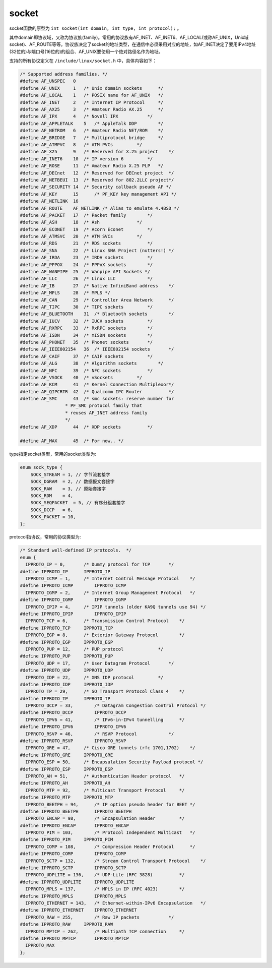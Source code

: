socket
========================================
socket函数的原型为 ``int socket(int domain, int type, int protocol);`` 。

其中domain即协议域，又称为协议族(family)。常用的协议族有AF_INET、AF_INET6、AF_LOCAL(或称AF_UNIX，Unix域socket)、AF_ROUTE等等。协议族决定了socket的地址类型，在通信中必须采用对应的地址，如AF_INET决定了要用IPv4地址(32位的)与端口号(16位的)的组合、AF_UNIX要使用一个绝对路径名作为地址。

支持的所有协议定义在 ``/include/linux/socket.h`` 中，具体内容如下：

.. code-block:: c

    /* Supported address families. */
    #define AF_UNSPEC   0
    #define AF_UNIX     1   /* Unix domain sockets      */
    #define AF_LOCAL    1   /* POSIX name for AF_UNIX   */
    #define AF_INET     2   /* Internet IP Protocol     */
    #define AF_AX25     3   /* Amateur Radio AX.25      */
    #define AF_IPX      4   /* Novell IPX           */
    #define AF_APPLETALK    5   /* AppleTalk DDP        */
    #define AF_NETROM   6   /* Amateur Radio NET/ROM    */
    #define AF_BRIDGE   7   /* Multiprotocol bridge     */
    #define AF_ATMPVC   8   /* ATM PVCs         */
    #define AF_X25      9   /* Reserved for X.25 project    */
    #define AF_INET6    10  /* IP version 6         */
    #define AF_ROSE     11  /* Amateur Radio X.25 PLP   */
    #define AF_DECnet   12  /* Reserved for DECnet project  */
    #define AF_NETBEUI  13  /* Reserved for 802.2LLC project*/
    #define AF_SECURITY 14  /* Security callback pseudo AF */
    #define AF_KEY      15      /* PF_KEY key management API */
    #define AF_NETLINK  16
    #define AF_ROUTE    AF_NETLINK /* Alias to emulate 4.4BSD */
    #define AF_PACKET   17  /* Packet family        */
    #define AF_ASH      18  /* Ash              */
    #define AF_ECONET   19  /* Acorn Econet         */
    #define AF_ATMSVC   20  /* ATM SVCs         */
    #define AF_RDS      21  /* RDS sockets          */
    #define AF_SNA      22  /* Linux SNA Project (nutters!) */
    #define AF_IRDA     23  /* IRDA sockets         */
    #define AF_PPPOX    24  /* PPPoX sockets        */
    #define AF_WANPIPE  25  /* Wanpipe API Sockets */
    #define AF_LLC      26  /* Linux LLC            */
    #define AF_IB       27  /* Native InfiniBand address    */
    #define AF_MPLS     28  /* MPLS */
    #define AF_CAN      29  /* Controller Area Network      */
    #define AF_TIPC     30  /* TIPC sockets         */
    #define AF_BLUETOOTH    31  /* Bluetooth sockets        */
    #define AF_IUCV     32  /* IUCV sockets         */
    #define AF_RXRPC    33  /* RxRPC sockets        */
    #define AF_ISDN     34  /* mISDN sockets        */
    #define AF_PHONET   35  /* Phonet sockets       */
    #define AF_IEEE802154   36  /* IEEE802154 sockets       */
    #define AF_CAIF     37  /* CAIF sockets         */
    #define AF_ALG      38  /* Algorithm sockets        */
    #define AF_NFC      39  /* NFC sockets          */
    #define AF_VSOCK    40  /* vSockets         */
    #define AF_KCM      41  /* Kernel Connection Multiplexor*/
    #define AF_QIPCRTR  42  /* Qualcomm IPC Router          */
    #define AF_SMC      43  /* smc sockets: reserve number for
                     * PF_SMC protocol family that
                     * reuses AF_INET address family
                     */
    #define AF_XDP      44  /* XDP sockets          */

    #define AF_MAX      45  /* For now.. */


type指定socket类型，常用的socket类型为:

.. code-block:: c

    enum sock_type {
        SOCK_STREAM = 1, // 字节流套接字
        SOCK_DGRAM  = 2, // 数据报文套接字
        SOCK_RAW    = 3, // 原始套接字
        SOCK_RDM    = 4,
        SOCK_SEQPACKET  = 5, // 有序分组套接字
        SOCK_DCCP   = 6,
        SOCK_PACKET = 10,
    };

protocol指协议，常用的协议类型为:

.. code-block:: c

    /* Standard well-defined IP protocols.  */
    enum {
      IPPROTO_IP = 0,       /* Dummy protocol for TCP       */
    #define IPPROTO_IP      IPPROTO_IP
      IPPROTO_ICMP = 1,     /* Internet Control Message Protocol    */
    #define IPPROTO_ICMP        IPPROTO_ICMP
      IPPROTO_IGMP = 2,     /* Internet Group Management Protocol   */
    #define IPPROTO_IGMP        IPPROTO_IGMP
      IPPROTO_IPIP = 4,     /* IPIP tunnels (older KA9Q tunnels use 94) */
    #define IPPROTO_IPIP        IPPROTO_IPIP
      IPPROTO_TCP = 6,      /* Transmission Control Protocol    */
    #define IPPROTO_TCP     IPPROTO_TCP
      IPPROTO_EGP = 8,      /* Exterior Gateway Protocol        */
    #define IPPROTO_EGP     IPPROTO_EGP
      IPPROTO_PUP = 12,     /* PUP protocol             */
    #define IPPROTO_PUP     IPPROTO_PUP
      IPPROTO_UDP = 17,     /* User Datagram Protocol       */
    #define IPPROTO_UDP     IPPROTO_UDP
      IPPROTO_IDP = 22,     /* XNS IDP protocol         */
    #define IPPROTO_IDP     IPPROTO_IDP
      IPPROTO_TP = 29,      /* SO Transport Protocol Class 4    */
    #define IPPROTO_TP      IPPROTO_TP
      IPPROTO_DCCP = 33,        /* Datagram Congestion Control Protocol */
    #define IPPROTO_DCCP        IPPROTO_DCCP
      IPPROTO_IPV6 = 41,        /* IPv6-in-IPv4 tunnelling      */
    #define IPPROTO_IPV6        IPPROTO_IPV6
      IPPROTO_RSVP = 46,        /* RSVP Protocol            */
    #define IPPROTO_RSVP        IPPROTO_RSVP
      IPPROTO_GRE = 47,     /* Cisco GRE tunnels (rfc 1701,1702)    */
    #define IPPROTO_GRE     IPPROTO_GRE
      IPPROTO_ESP = 50,     /* Encapsulation Security Payload protocol */
    #define IPPROTO_ESP     IPPROTO_ESP
      IPPROTO_AH = 51,      /* Authentication Header protocol   */
    #define IPPROTO_AH      IPPROTO_AH
      IPPROTO_MTP = 92,     /* Multicast Transport Protocol     */
    #define IPPROTO_MTP     IPPROTO_MTP
      IPPROTO_BEETPH = 94,      /* IP option pseudo header for BEET */
    #define IPPROTO_BEETPH      IPPROTO_BEETPH
      IPPROTO_ENCAP = 98,       /* Encapsulation Header         */
    #define IPPROTO_ENCAP       IPPROTO_ENCAP
      IPPROTO_PIM = 103,        /* Protocol Independent Multicast   */
    #define IPPROTO_PIM     IPPROTO_PIM
      IPPROTO_COMP = 108,       /* Compression Header Protocol      */
    #define IPPROTO_COMP        IPPROTO_COMP
      IPPROTO_SCTP = 132,       /* Stream Control Transport Protocol    */
    #define IPPROTO_SCTP        IPPROTO_SCTP
      IPPROTO_UDPLITE = 136,    /* UDP-Lite (RFC 3828)          */
    #define IPPROTO_UDPLITE     IPPROTO_UDPLITE
      IPPROTO_MPLS = 137,       /* MPLS in IP (RFC 4023)        */
    #define IPPROTO_MPLS        IPPROTO_MPLS
      IPPROTO_ETHERNET = 143,   /* Ethernet-within-IPv6 Encapsulation   */
    #define IPPROTO_ETHERNET    IPPROTO_ETHERNET
      IPPROTO_RAW = 255,        /* Raw IP packets           */
    #define IPPROTO_RAW     IPPROTO_RAW
      IPPROTO_MPTCP = 262,      /* Multipath TCP connection     */
    #define IPPROTO_MPTCP       IPPROTO_MPTCP
      IPPROTO_MAX
    };
